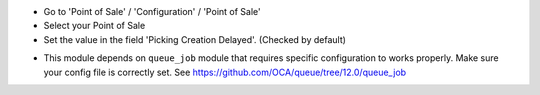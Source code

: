 * Go to 'Point of Sale' / 'Configuration' / 'Point of Sale'
* Select your Point of Sale
* Set the value in the field 'Picking Creation Delayed'. (Checked by default)

.. image:: /pos_picking_delayed/static/description/pos_config_form.png

* This module depends on ``queue_job`` module that requires specific
  configuration to works properly. Make sure your config file is correctly set.
  See https://github.com/OCA/queue/tree/12.0/queue_job
